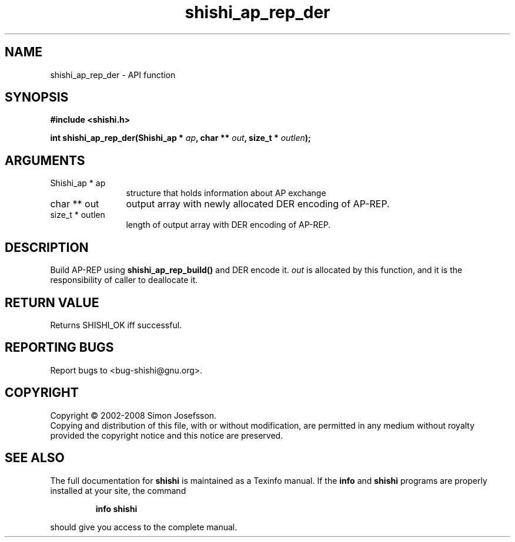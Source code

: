 .\" DO NOT MODIFY THIS FILE!  It was generated by gdoc.
.TH "shishi_ap_rep_der" 3 "0.0.39" "shishi" "shishi"
.SH NAME
shishi_ap_rep_der \- API function
.SH SYNOPSIS
.B #include <shishi.h>
.sp
.BI "int shishi_ap_rep_der(Shishi_ap * " ap ", char ** " out ", size_t * " outlen ");"
.SH ARGUMENTS
.IP "Shishi_ap * ap" 12
structure that holds information about AP exchange
.IP "char ** out" 12
output array with newly allocated DER encoding of AP\-REP.
.IP "size_t * outlen" 12
length of output array with DER encoding of AP\-REP.
.SH "DESCRIPTION"
Build AP\-REP using \fBshishi_ap_rep_build()\fP and DER encode it.  \fIout\fP
is allocated by this function, and it is the responsibility of
caller to deallocate it.
.SH "RETURN VALUE"
Returns SHISHI_OK iff successful.
.SH "REPORTING BUGS"
Report bugs to <bug-shishi@gnu.org>.
.SH COPYRIGHT
Copyright \(co 2002-2008 Simon Josefsson.
.br
Copying and distribution of this file, with or without modification,
are permitted in any medium without royalty provided the copyright
notice and this notice are preserved.
.SH "SEE ALSO"
The full documentation for
.B shishi
is maintained as a Texinfo manual.  If the
.B info
and
.B shishi
programs are properly installed at your site, the command
.IP
.B info shishi
.PP
should give you access to the complete manual.

